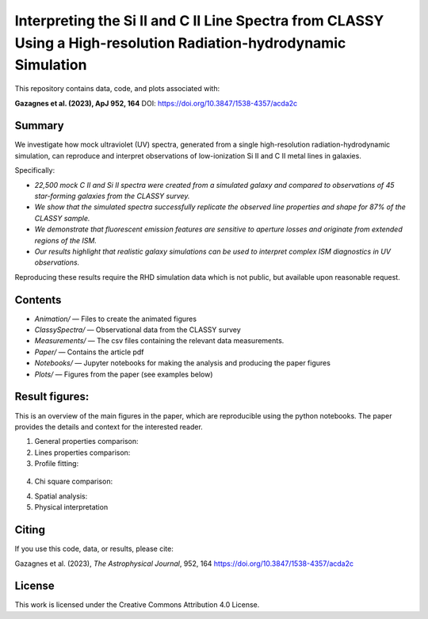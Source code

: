 Interpreting the Si II and C II Line Spectra from CLASSY Using a High-resolution Radiation-hydrodynamic Simulation
==================================================================================================================

This repository contains data, code, and plots associated with:

**Gazagnes et al. (2023), ApJ 952, 164**  
DOI: https://doi.org/10.3847/1538-4357/acda2c

Summary
-------

We investigate how mock ultraviolet (UV) spectra, generated from a single high-resolution radiation-hydrodynamic simulation, can reproduce and interpret observations of low-ionization Si II and C II metal lines in galaxies.

Specifically:

- `22,500 mock C II and Si II spectra were created from a simulated galaxy and compared to observations of 45 star-forming galaxies from the CLASSY survey.`
- `We show that the simulated spectra successfully replicate the observed line properties and shape for 87% of the CLASSY sample.`
- `We demonstrate that fluorescent emission features are sensitive to aperture losses and originate from extended regions of the ISM.`
- `Our results highlight that realistic galaxy simulations can be used to interpret complex ISM diagnostics in UV observations.`

Reproducing these results require the RHD simulation data which is not public, but available upon reasonable request.

Contents
--------

- `Animation/` — Files to create the animated figures
- `ClassySpectra/` — Observational data from the CLASSY survey
- `Measurements/` —  The csv files containing the relevant data measurements.
- `Paper/` — Contains the article pdf
- `Notebooks/` — Jupyter notebooks for making the analysis and producing the paper figures
- `Plots/` — Figures from the paper (see examples below)

Result figures:
---------------

This is an overview of the main figures in the paper, which are reproducible using the python notebooks. The paper provides the details and context for the interested reader. 

1. General properties comparison:

   .. raw:: html

      <div style="display: flex; justify-content: space-between;">
          <img src="Plots/VirtualGalClassyprop.png" width="85%" />
      </div>

2. Lines properties comparison:

   .. raw:: html

      <div style="display: flex; justify-content: space-between;">
          <img src="Plots/GlobalProp_dep.png" width="60%" />
      </div>

3.  Profile fitting:

   .. raw:: html

      <div style="display: flex; justify-content: space-between;">
          <img src="Plots/j0127-0619depletionVR1.png" width="80%" />
          <img src="Plots/j0337-0502COSdep_paper.png" width="80%" />
      </div>


4. Chi square comparison:

   .. raw:: html

      <div style="display: flex; justify-content: space-between;">
          <img src="Plots/chisquare_dep.png" width="40%" />
      </div>

4. Spatial analysis:

   .. raw:: html

      <div style="display: flex; justify-content: space-between;">
          <img src="Plots/contourJ0926_SiIIV3.png" width="80%" />
      </div>

5. Physical interpretation

   .. raw:: html

      <div style="display: flex; justify-content: space-between;">
          <img src="Plots/SFR_histogram_sketch.png" width="55%" />
      </div>


Citing
------

If you use this code, data, or results, please cite:

Gazagnes et al. (2023), *The Astrophysical Journal*, 952, 164  
https://doi.org/10.3847/1538-4357/acda2c

License
-------

This work is licensed under the Creative Commons Attribution 4.0 License.
